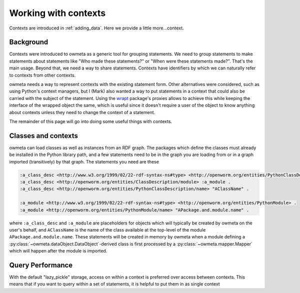 .. _contexts:

Working with contexts
=====================
Contexts are introduced in :ref:`adding_data`. Here we provide a little
more...context.

Background
----------
Contexts were introduced to owmeta as a generic tool for grouping statements.
We need to group statements to make statements about statements like "Who made
these statements?" or "When were these statements made?". That's the main
usage. Beyond that, we need a way to share statements. Contexts have
identifiers by which we can naturally refer to contexts from other contexts.

owmeta needs a way to represent contexts with the existing statement form. Other
alternatives were considered, such as using Python's context managers, but I
(Mark) also wanted a way to put statements in a context that could also be
carried with the subject of the statement. Using the `wrapt <wrapt_>`_
package's proxies allows to achieve this while keeping the interface of the
wrapped object the same, which is useful since it doesn't require a user of the
object to know anything about contexts unless they need to change the context
of a statement.

.. _wrapt: https://wrapt.readthedocs.io/en/latest/

The remainder of this page will go into doing some useful things with contexts.

Classes and contexts
--------------------
owmeta can load classes as well as instances from an RDF graph. The packages which
define the classes must already be installed in the Python library path, and a
few statements need to be in the graph you are loading from or in a graph
imported (transitively) by that graph. The statements you need are these

.. code-block:: turtle

   :a_class_desc <http://www.w3.org/1999/02/22-rdf-syntax-ns#type> <http://openworm.org/entities/PythonClassDescription> .
   :a_class_desc <http://openworm.org/entities/ClassDescription/module> :a_module .
   :a_class_desc <http://openworm.org/entities/PythonClassDescription/name> "AClassName" .

   :a_module <http://www.w3.org/1999/02/22-rdf-syntax-ns#type> <http://openworm.org/entities/PythonModule> .
   :a_module <http://openworm.org/entities/PythonModule/name> "APackage.and.module.name" .

where ``:a_class_desc`` and ``:a_module`` are placeholders for objects which
will typically be created by owmeta on the user's behalf, and ``AClassName`` is
the name of the class available at the top-level of the module
``APackage.and.module.name``. These statements will be created in memory by
owmeta when a module defining a
:py:class:`~owmeta.dataObject.DataObject`-derived class is first processed by a
:py:class:`~owmeta.mapper.Mapper` which will happen after the module is
imported.

Query Performance
-------------------
With the default "lazy_pickle" storage, access on within a context is
preferred over access between contexts. This means that if you want to query
within a set of statements, it is helpful to put them in as single context
